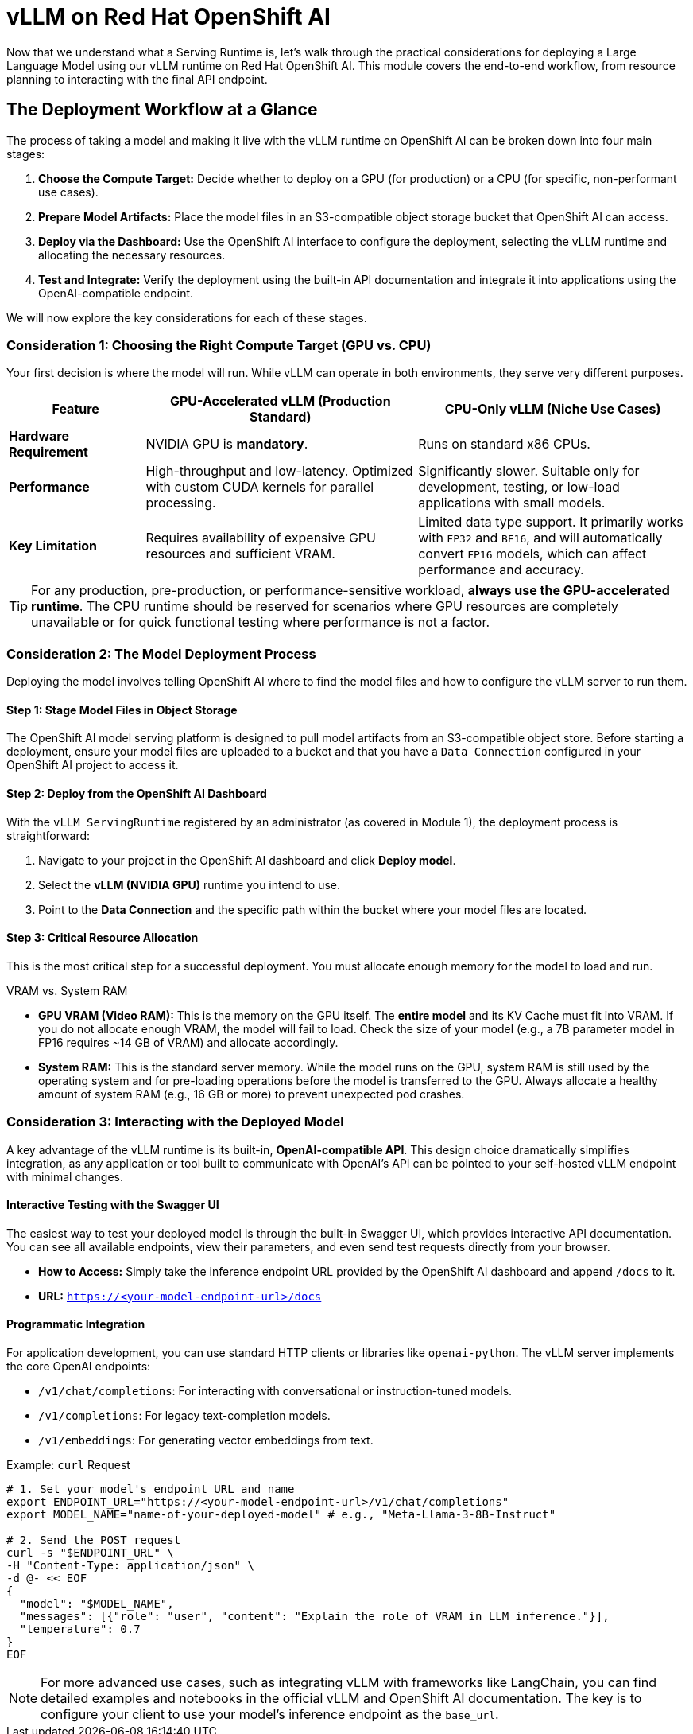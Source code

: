 = vLLM on Red Hat OpenShift AI

Now that we understand what a Serving Runtime is, let's walk through the practical considerations for deploying a Large Language Model using our vLLM runtime on Red Hat OpenShift AI. This module covers the end-to-end workflow, from resource planning to interacting with the final API endpoint.

== The Deployment Workflow at a Glance

The process of taking a model and making it live with the vLLM runtime on OpenShift AI can be broken down into four main stages:

. **Choose the Compute Target:** Decide whether to deploy on a GPU (for production) or a CPU (for specific, non-performant use cases).
. **Prepare Model Artifacts:** Place the model files in an S3-compatible object storage bucket that OpenShift AI can access.
. **Deploy via the Dashboard:** Use the OpenShift AI interface to configure the deployment, selecting the vLLM runtime and allocating the necessary resources.
. **Test and Integrate:** Verify the deployment using the built-in API documentation and integrate it into applications using the OpenAI-compatible endpoint.

We will now explore the key considerations for each of these stages.

=== Consideration 1: Choosing the Right Compute Target (GPU vs. CPU)

Your first decision is where the model will run. While vLLM can operate in both environments, they serve very different purposes.

[cols="1,2,2",options="header"]
|===
| Feature
| GPU-Accelerated vLLM (Production Standard)
| CPU-Only vLLM (Niche Use Cases)

| **Hardware Requirement**
| NVIDIA GPU is **mandatory**.
| Runs on standard x86 CPUs.

| **Performance**
| High-throughput and low-latency. Optimized with custom CUDA kernels for parallel processing.
| Significantly slower. Suitable only for development, testing, or low-load applications with small models.

| **Key Limitation**
| Requires availability of expensive GPU resources and sufficient VRAM.
| Limited data type support. It primarily works with `FP32` and `BF16`, and will automatically convert `FP16` models, which can affect performance and accuracy.
|===

[TIP]
====
For any production, pre-production, or performance-sensitive workload, **always use the GPU-accelerated runtime**. The CPU runtime should be reserved for scenarios where GPU resources are completely unavailable or for quick functional testing where performance is not a factor.
====

=== Consideration 2: The Model Deployment Process

Deploying the model involves telling OpenShift AI where to find the model files and how to configure the vLLM server to run them.

==== Step 1: Stage Model Files in Object Storage
The OpenShift AI model serving platform is designed to pull model artifacts from an S3-compatible object store. Before starting a deployment, ensure your model files are uploaded to a bucket and that you have a `Data Connection` configured in your OpenShift AI project to access it.

==== Step 2: Deploy from the OpenShift AI Dashboard
With the `vLLM ServingRuntime` registered by an administrator (as covered in Module 1), the deployment process is straightforward:

1. Navigate to your project in the OpenShift AI dashboard and click **Deploy model**.
2. Select the **vLLM (NVIDIA GPU)** runtime you intend to use.
3. Point to the **Data Connection** and the specific path within the bucket where your model files are located.

==== Step 3: Critical Resource Allocation
This is the most critical step for a successful deployment. You must allocate enough memory for the model to load and run.

[IMPORTANT]
.VRAM vs. System RAM
****
* **GPU VRAM (Video RAM):** This is the memory on the GPU itself. The *entire model* and its KV Cache must fit into VRAM. If you do not allocate enough VRAM, the model will fail to load. Check the size of your model (e.g., a 7B parameter model in FP16 requires ~14 GB of VRAM) and allocate accordingly.

* **System RAM:** This is the standard server memory. While the model runs on the GPU, system RAM is still used by the operating system and for pre-loading operations before the model is transferred to the GPU. Always allocate a healthy amount of system RAM (e.g., 16 GB or more) to prevent unexpected pod crashes.
****

=== Consideration 3: Interacting with the Deployed Model

A key advantage of the vLLM runtime is its built-in, **OpenAI-compatible API**. This design choice dramatically simplifies integration, as any application or tool built to communicate with OpenAI's API can be pointed to your self-hosted vLLM endpoint with minimal changes.

==== Interactive Testing with the Swagger UI
The easiest way to test your deployed model is through the built-in Swagger UI, which provides interactive API documentation. You can see all available endpoints, view their parameters, and even send test requests directly from your browser.

* **How to Access:** Simply take the inference endpoint URL provided by the OpenShift AI dashboard and append `/docs` to it.
* **URL:** `https://<your-model-endpoint-url>/docs`

==== Programmatic Integration
For application development, you can use standard HTTP clients or libraries like `openai-python`. The vLLM server implements the core OpenAI endpoints:

* `/v1/chat/completions`: For interacting with conversational or instruction-tuned models.
* `/v1/completions`: For legacy text-completion models.
* `/v1/embeddings`: For generating vector embeddings from text.

.Example: `curl` Request
[source,bash]
----
# 1. Set your model's endpoint URL and name
export ENDPOINT_URL="https://<your-model-endpoint-url>/v1/chat/completions"
export MODEL_NAME="name-of-your-deployed-model" # e.g., "Meta-Llama-3-8B-Instruct"

# 2. Send the POST request
curl -s "$ENDPOINT_URL" \
-H "Content-Type: application/json" \
-d @- << EOF
{
  "model": "$MODEL_NAME",
  "messages": [{"role": "user", "content": "Explain the role of VRAM in LLM inference."}],
  "temperature": 0.7
}
EOF
----

[NOTE]
For more advanced use cases, such as integrating vLLM with frameworks like LangChain, you can find detailed examples and notebooks in the official vLLM and OpenShift AI documentation. The key is to configure your client to use your model's inference endpoint as the `base_url`.